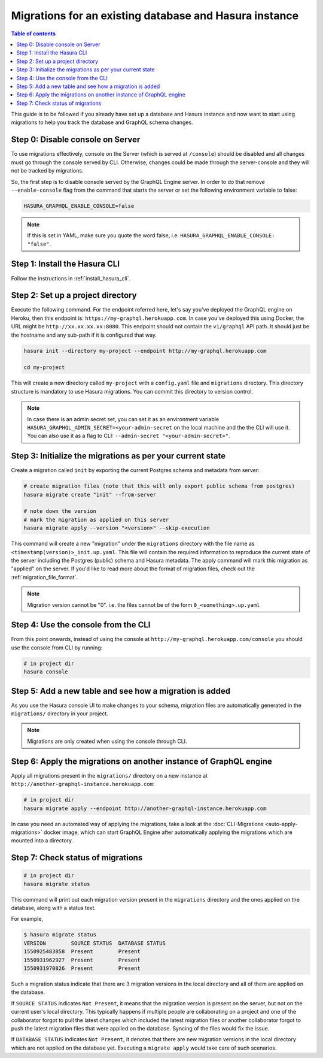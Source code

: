 Migrations for an existing database and Hasura instance
=======================================================

.. contents:: Table of contents
  :backlinks: none
  :depth: 1
  :local:

This guide is to be followed if you already have set up a database and Hasura
instance and now want to start using migrations to help you track the database
and GraphQL schema changes.

Step 0: Disable console on Server
---------------------------------

To use migrations effectively, console on the Server (which is served at
``/console``) should be disabled and all changes must go through the console
served by CLI. Otherwise, changes could be made through the server-console and
they will not be tracked by migrations.

So, the first step is to disable console served by the GraphQL Engine server. In
order to do that remove ``--enable-console`` flag from the command that starts
the server or set the following environment variable to false:

.. code-block:: bash

   HASURA_GRAPHQL_ENABLE_CONSOLE=false

.. note::

   If this is set in YAML, make sure you quote the word false, i.e.
   ``HASURA_GRAPHQL_ENABLE_CONSOLE: "false"``.

Step 1: Install the Hasura CLI
------------------------------

Follow the instructions in :ref:`install_hasura_cli`.

Step 2: Set up a project directory
----------------------------------

Execute the following command. For the endpoint referred here, let's say you've
deployed the GraphQL engine on Heroku, then this endpoint is:
``https://my-graphql.herokuapp.com``. In case you've deployed this using Docker,
the URL might be ``http://xx.xx.xx.xx:8080``. This endpoint should not contain
the ``v1/graphql`` API path. It should just be the hostname and any
sub-path if it is configured that way. 

.. code-block:: bash

  hasura init --directory my-project --endpoint http://my-graphql.herokuapp.com

  cd my-project

This will create a new directory called ``my-project`` with a ``config.yaml``
file and ``migrations`` directory. This directory structure is mandatory to use
Hasura migrations. You can commit this directory to version control.

.. note::

   In case there is an admin secret set, you can set it as an environment
   variable ``HASURA_GRAPHQL_ADMIN_SECRET=<your-admin-secret`` on the local
   machine and the the CLI will use it. You can also use it as a flag to CLI:
   ``--admin-secret "<your-admin-secret>"``.

Step 3: Initialize the migrations as per your current state
-----------------------------------------------------------

Create a migration called ``init`` by exporting the current Postgres schema and
metadata from server:

.. code-block:: bash

   # create migration files (note that this will only export public schema from postgres)
   hasura migrate create "init" --from-server

   # note down the version
   # mark the migration as applied on this server
   hasura migrate apply --version "<version>" --skip-execution

This command will create a new "migration" under the ``migrations`` directory
with the file name as ``<timestamp(version)>_init.up.yaml``. This file will
contain the required information to reproduce the current state of the server
including the Postgres (public) schema and Hasura metadata. The apply command
will mark this migration as "applied" on the server. If you'd like to read more
about the format of migration files, check out the :ref:`migration_file_format`.

.. note::

  Migration version cannot be "0". i.e. the files cannot be of the form ``0_<something>.up.yaml``

Step 4: Use the console from the CLI
------------------------------------

From this point onwards, instead of using the console at
``http://my-graphql.herokuapp.com/console`` you should use the console from CLI
by running:

.. code-block:: bash

   # in project dir
   hasura console

Step 5: Add a new table and see how a migration is added
--------------------------------------------------------

As you use the Hasura console UI to make changes to your schema, migration files are automatically generated
in the ``migrations/`` directory in your project.

.. note::

   Migrations are only created when using the console through CLI.

Step 6: Apply the migrations on another instance of GraphQL engine
------------------------------------------------------------------

Apply all migrations present in the ``migrations/`` directory on a new
instance at ``http://another-graphql-instance.herokuapp.com``:

.. code-block:: bash

   # in project dir
   hasura migrate apply --endpoint http://another-graphql-instance.herokuapp.com

In case you need an automated way of applying the migrations, take a look at the
:doc:`CLI-Migrations <auto-apply-migrations>` docker image, which can start
GraphQL Engine after automatically applying the migrations which are
mounted into a directory.  

Step 7: Check status of migrations
----------------------------------

.. code-block:: bash

   # in project dir
   hasura migrate status

This command will print out each migration version present in the ``migrations``
directory and the ones applied on the database, along with a status text.

For example,

.. code-block:: bash

   $ hasura migrate status
   VERSION        SOURCE STATUS  DATABASE STATUS
   1550925483858  Present        Present
   1550931962927  Present        Present
   1550931970826  Present        Present

Such a migration status indicate that there are 3 migration versions in the
local directory and all of them are applied on the database.

If ``SOURCE STATUS`` indicates ``Not Present``, it means that the migration
version is present on the server, but not on the current user's local directory.
This typically happens if multiple people are collaborating on a project and one
of the collaborator forgot to pull the latest changes which included the latest
migration files or another collaborator forgot to push the latest migration
files that were applied on the database. Syncing of the files would fix the
issue.

If ``DATABASE STATUS`` indicates ``Not Present``, it denotes that there are new
migration versions in the local directory which are not applied on the database
yet. Executing a ``migrate apply`` would take care of such scenarios.

